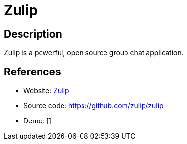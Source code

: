 = Zulip

:Name:          Zulip
:Language:      Zulip
:License:       Apache-2.0/Other
:Topic:         Communication systems
:Category:      Custom communication systems
:Subcategory:   

// END-OF-HEADER. DO NOT MODIFY OR DELETE THIS LINE

== Description

Zulip is a powerful, open source group chat application.

== References

* Website: https://zulip.org[Zulip]
* Source code: https://github.com/zulip/zulip[https://github.com/zulip/zulip]
* Demo: []

